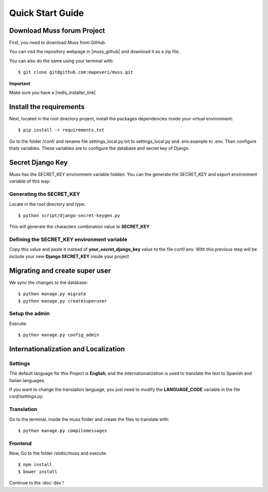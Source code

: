 Quick Start Guide
=================


Download Muss forum Project
---------------------------

First, you need to download Muss from GitHub.

You can visit the repository webpage in |muss_github| and download it as a zip file.


.. |muss_github| raw:: html

    <a href="https://github.com/mapeveri/muss" target="_blank">Github</a>

You can also do the same using your terminal with::

    $ git clone git@github.com:mapeveri/muss.git


**Important**

Make sure you have a |redis_installer_link|

.. |redis_installer_link| raw:: html

    <a href="https://redis.io/topics/quickstart" target="_blank">redis installer.</a>


Install the requirements
------------------------

Next, located in the root directory project, install the packages dependencies inside your virtual environment::

    $ pip install -r requirements.txt


Go to the folder /conf/ and rename file settings_local.py.txt to settings_local.py and .env.example to .env. Then configure thats variables.
These variables are to configure the database and secret key of Django.

Secret Django Key
-----------------

Muss has the SECRET_KEY environment variable hidden.
You can the generate the SECRET_KEY and export environment variable of this way:


Generating the SECRET_KEY
~~~~~~~~~~~~~~~~~~~~~~~~~

Locate in the root directory and type::

    $ python script/django-secret-keygen.py

This will generate the characters combination value to **SECRET_KEY**


Defining the SECRET_KEY environment variable
~~~~~~~~~~~~~~~~~~~~~~~~~~~~~~~~~~~~~~~~~~~~

Copy this value and paste it instead of **your_secret_django_key** value to the file conf/.env.
With this previous step will be include your new **Django SECRET_KEY** inside your project

Migrating and create super user
-------------------------------

We sync the changes to the database::

    $ python manage.py migrate
    $ python manage.py createsuperuser


Setup the admin
~~~~~~~~~~~~~~~

Execute::

    $ python manage.py config_admin



Internationalization and Localization
-------------------------------------


Settings
~~~~~~~~

The default language for this Project is **English**, and the internationalization is used to translate the text to
Spanish and Italian languages.

If you want to change the translation language, you just need to modify the **LANGUAGE_CODE** variable in the file *conf/settings.py*.


Translation
~~~~~~~~~~~

Go to the terminal, inside the muss folder and create the files to translate with::

    $ python manage.py compilemessages


Frontend
~~~~~~~~

Now, Go to the folder */static/muss* and execute::

    $ npm install
    $ bower install


Continue to the :doc:`dev`!